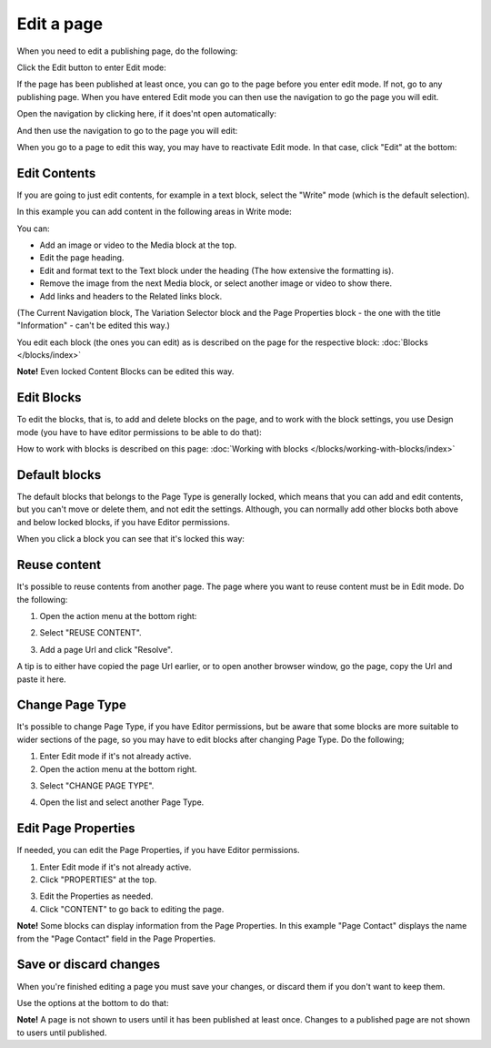 Edit a page
===========================================

When you need to edit a publishing page, do the following:

Click the Edit button to enter Edit mode:

.. image:: enter-edit-mode-new.png

If the page has been published at least once, you can go to the page before you enter edit mode. If not, go to any publishing page. When you have entered Edit mode you can then use the navigation to go the page you will edit.

Open the navigation by clicking here, if it does'nt open automatically:

.. image:: open-navigation-edit-new.png

And then use the navigation to go to the page you will edit:

.. image:: go-to-page-new.png

When you go to a page to edit this way, you may have to reactivate Edit mode. In that case, click "Edit" at the bottom:

.. image:: edit-page-edit-new.png

Edit Contents
**************
If you are going to just edit contents, for example in a text block, select the "Write" mode (which is the default selection). 

.. image:: write-mode-new2.png

In this example you can add content in the following areas in Write mode:

.. image:: write-areas-new.png

You can:

+ Add an image or video to the Media block at the top.
+ Edit the page heading.
+ Edit and format text to the Text block under the heading (The how extensive the formatting is).
+ Remove the image from the next Media block, or select another image or video to show there.
+ Add links and headers to the Related links block.

(The Current Navigation block, The Variation Selector block and the Page Properties block - the one with the title "Information" - can't be edited this way.)

You edit each block (the ones you can edit) as is described on the page for the respective block: :doc:`Blocks </blocks/index>`

**Note!** Even locked Content Blocks can be edited this way.

Edit Blocks
************
To edit the blocks, that is, to add and delete blocks on the page, and to work with the block settings, you use Design mode (you have to have editor permissions to be able to do that):

.. image:: enter-design-mode-new.png

How to work with blocks is described on this page: :doc:`Working with blocks </blocks/working-with-blocks/index>`

Default blocks
***************
The default blocks that belongs to the Page Type is generally locked, which means that you can add and edit contents, but you can't move or delete them, and not edit the settings. Although, you can normally add other blocks both above and below locked blocks, if you have Editor permissions.

When you click a block you can see that it's locked this way:

.. image:: locked-block-new3.png

Reuse content
**************
It's possible to reuse contents from another page. The page where you want to reuse content must be in Edit mode. Do the following:

1. Open the action menu at the bottom right:

.. image:: open-action-menu-new4.png

2. Select "REUSE CONTENT".

.. image:: select-reuse-content-new2.png

3. Add a page Url and click "Resolve".

.. image:: add-page-url-new.png

A tip is to either have copied the page Url earlier, or to open another browser window, go the page, copy the Url and paste it here.

Change Page Type
*****************
It's possible to change Page Type, if you have Editor permissions, but be aware that some blocks are more suitable to wider sections of the page, so you may have to edit blocks after changing Page Type. Do the following;

1. Enter Edit mode if it's not already active.
2. Open the action menu at the bottom right.

.. image:: open-action-menu-new4.png

3. Select "CHANGE PAGE TYPE".

.. image:: change-page-type-new.png

4. Open the list and select another Page Type.

.. image:: change-page-type-list.png

Edit Page Properties
*********************
If needed, you can edit the Page Properties, if you have Editor permissions.

1. Enter Edit mode if it's not already active.
2. Click "PROPERTIES" at the top.

.. image:: edit-properties-new.png

3. Edit the Properties as needed.
4. Click "CONTENT" to go back to editing the page.

.. image:: page-properties-shown-new.png

**Note!** Some blocks can display information from the Page Properties. In this example "Page Contact" displays the name from the "Page Contact" field in the Page Properties.

.. image:: page-contact-example-new.png

Save or discard changes
************************
When you're finished editing a page you must save your changes, or discard them if you don't want to keep them.

Use the options at the bottom to do that:

.. image:: save-or-discard-new.png

**Note!** A page is not shown to users until it has been published at least once. Changes to a published page are not shown to users until published.

